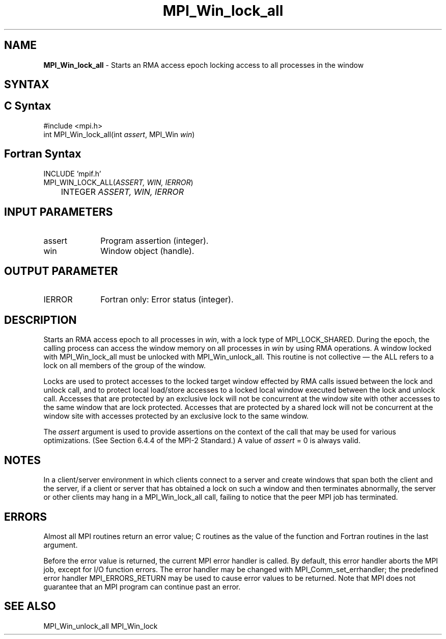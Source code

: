 .\" -*- nroff -*-
.\" Copyright 2014 Los Alamos National Security, LLC. All rights reserved.
.\" Copyright 2010 Cisco Systems, Inc.  All rights reserved.
.\" Copyright 2007-2008 Sun Microsystems, Inc.
.\" Copyright (c) 1996 Thinking Machines Corporation
.\" $COPYRIGHT$
.TH MPI_Win_lock_all 3 "May 10, 2017" "2.1.1" "Open MPI"
.SH NAME
\fBMPI_Win_lock_all\fP \- Starts an RMA access epoch locking access to all processes in the window

.SH SYNTAX
.ft R
.SH C Syntax
.nf
#include <mpi.h>
int MPI_Win_lock_all(int \fIassert\fP, MPI_Win \fIwin\fP)

.fi
.SH Fortran Syntax
.nf
INCLUDE 'mpif.h'
MPI_WIN_LOCK_ALL(\fIASSERT, WIN, IERROR\fP)
	INTEGER \fIASSERT, WIN, IERROR\fP

.fi
.SH INPUT PARAMETERS
.ft R
.TP 1i
assert
Program assertion (integer).
.TP 1i
win
Window object (handle).

.SH OUTPUT PARAMETER
.ft R
.TP 1i
IERROR
Fortran only: Error status (integer).

.SH DESCRIPTION
.ft R
Starts an RMA access epoch to all processes in \fIwin\fP, with a lock type of MPI_LOCK_SHARED. During the epoch, the calling process can access the window memory on all processes in \fIwin\fP by using RMA operations. A window locked with MPI_Win_lock_all must be unlocked with MPI_Win_unlock_all. This routine is not collective — the ALL refers to a lock on all members of the group of the window.
.sp
Locks are used to protect accesses to the locked target window effected by RMA calls issued between the lock and unlock call, and to protect local load/store accesses to a locked local window executed between the lock and unlock call.
Accesses that are protected by an exclusive lock will not be concurrent at the window site with other accesses to the same window that are lock protected. Accesses that are protected by a shared lock will not be concurrent at the window site with accesses protected by an exclusive lock to the same window.
.sp
The \fIassert\fP argument is used to provide assertions on the context of the call that may be used for various optimizations. (See Section 6.4.4 of the MPI-2 Standard.) A value of \fIassert\fP = 0 is always valid.
.sp
.ft
.SH NOTES
.ft R
In a client/server environment in which clients connect to
a server and create windows that span both the client and the
server, if a client or server that has obtained a lock
on such a window and then terminates abnormally, the server or other clients
may hang in a MPI_Win_lock_all call, failing to notice that the peer MPI job
has terminated.

.SH ERRORS
Almost all MPI routines return an error value; C routines as the value of the function and Fortran routines in the last argument.
.sp
Before the error value is returned, the current MPI error handler is
called. By default, this error handler aborts the MPI job, except for I/O function errors. The error handler may be changed with MPI_Comm_set_errhandler; the predefined error handler MPI_ERRORS_RETURN may be used to cause error values to be returned. Note that MPI does not guarantee that an MPI program can continue past an error.

.SH SEE ALSO
MPI_Win_unlock_all
MPI_Win_lock
.br
